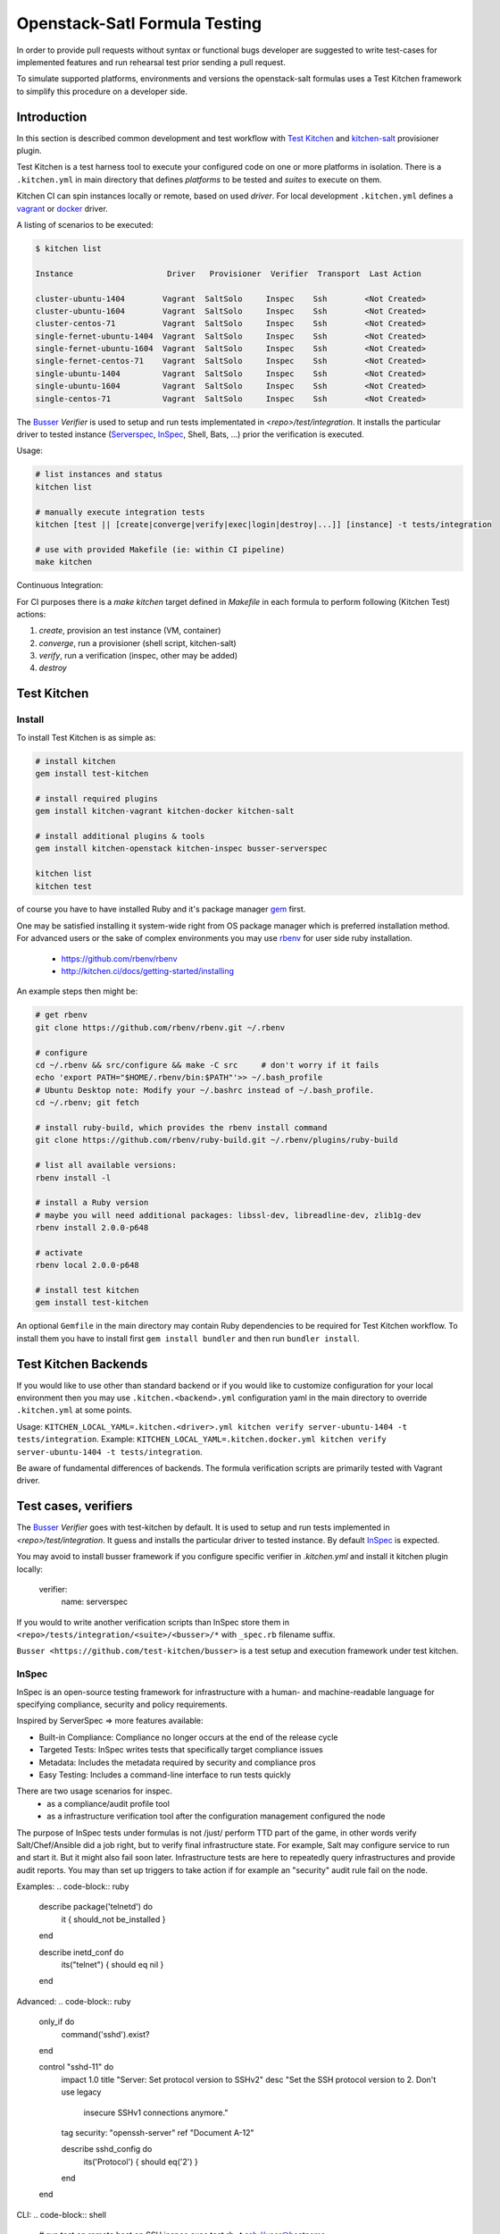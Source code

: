 
Openstack-Satl Formula Testing
==============================

In order to provide pull requests without syntax or functional bugs developer are suggested to write test-cases for implemented
features and run rehearsal test prior sending a pull request.

To simulate supported platforms, environments and versions the openstack-salt formulas uses a Test Kitchen framework to
simplify this procedure on a developer side.

Introduction
------------------------------

In this section is described common development and test workflow with `Test Kitchen <http://kitchen.ci>`_ and
`kitchen-salt <https://github.com/simonmcc/kitchen-salt>`_ provisioner plugin.

Test Kitchen is a test harness tool to execute your configured code on one or more platforms in isolation.
There is a ``.kitchen.yml`` in main directory that defines *platforms* to be tested and *suites* to execute on them.

Kitchen CI can spin instances locally or remote, based on used *driver*.
For local development ``.kitchen.yml`` defines a `vagrant <https://github.com/test-kitchen/kitchen-vagrant>`_ or
`docker  <https://github.com/test-kitchen/kitchen-docker>`_ driver.

A listing of scenarios to be executed:

.. code-block:: shell

  $ kitchen list

  Instance                    Driver   Provisioner  Verifier  Transport  Last Action

  cluster-ubuntu-1404        Vagrant  SaltSolo     Inspec    Ssh        <Not Created>
  cluster-ubuntu-1604        Vagrant  SaltSolo     Inspec    Ssh        <Not Created>
  cluster-centos-71          Vagrant  SaltSolo     Inspec    Ssh        <Not Created>
  single-fernet-ubuntu-1404  Vagrant  SaltSolo     Inspec    Ssh        <Not Created>
  single-fernet-ubuntu-1604  Vagrant  SaltSolo     Inspec    Ssh        <Not Created>
  single-fernet-centos-71    Vagrant  SaltSolo     Inspec    Ssh        <Not Created>
  single-ubuntu-1404         Vagrant  SaltSolo     Inspec    Ssh        <Not Created>
  single-ubuntu-1604         Vagrant  SaltSolo     Inspec    Ssh        <Not Created>
  single-centos-71           Vagrant  SaltSolo     Inspec    Ssh        <Not Created>

The `Busser <https://github.com/test-kitchen/busser>`_ *Verifier* is used to setup and run tests
implementated in `<repo>/test/integration`. It installs the particular driver to tested instance
(`Serverspec <https://github.com/neillturner/kitchen-verifier-serverspec>`_,
`InSpec <https://github.com/chef/kitchen-inspec>`_, Shell, Bats, ...) prior the verification is
executed.


Usage:

.. code-block:: shell

  # list instances and status
  kitchen list

  # manually execute integration tests
  kitchen [test || [create|converge|verify|exec|login|destroy|...]] [instance] -t tests/integration

  # use with provided Makefile (ie: within CI pipeline)
  make kitchen


Continuous Integration:

For CI purposes there is a `make kitchen` target defined in `Makefile` in each formula to perform following (Kitchen Test) actions:

1. *create*, provision an test instance (VM, container)
2. *converge*, run a provisioner (shell script, kitchen-salt)
3. *verify*, run a verification (inspec, other may be added)
4. *destroy*


Test Kitchen
----------------------------------------

Install
~~~~~~~~~~~~~~~~~~~~~~~~~~~~~

To install Test Kitchen is as simple as:

.. code-block:: shell

  # install kitchen
  gem install test-kitchen

  # install required plugins
  gem install kitchen-vagrant kitchen-docker kitchen-salt

  # install additional plugins & tools
  gem install kitchen-openstack kitchen-inspec busser-serverspec

  kitchen list
  kitchen test

of course you have to have installed Ruby and it's package manager `gem <https://rubygems.org/>`_ first.

One may be satisfied installing it system-wide right from OS package manager which is preferred installation method.
For advanced users or the sake of complex environments you may use `rbenv <https://github.com/rbenv/rbenv>`_ for user side ruby installation.

 * https://github.com/rbenv/rbenv
 * http://kitchen.ci/docs/getting-started/installing

An example steps then might be:

.. code-block:: shell

  # get rbenv
  git clone https://github.com/rbenv/rbenv.git ~/.rbenv

  # configure
  cd ~/.rbenv && src/configure && make -C src     # don't worry if it fails
  echo 'export PATH="$HOME/.rbenv/bin:$PATH"'>> ~/.bash_profile
  # Ubuntu Desktop note: Modify your ~/.bashrc instead of ~/.bash_profile.
  cd ~/.rbenv; git fetch

  # install ruby-build, which provides the rbenv install command
  git clone https://github.com/rbenv/ruby-build.git ~/.rbenv/plugins/ruby-build

  # list all available versions:
  rbenv install -l

  # install a Ruby version
  # maybe you will need additional packages: libssl-dev, libreadline-dev, zlib1g-dev
  rbenv install 2.0.0-p648

  # activate
  rbenv local 2.0.0-p648

  # install test kitchen
  gem install test-kitchen


An optional ``Gemfile`` in the main directory may contain Ruby dependencies to be required for Test Kitchen workflow.
To install them you have to install first ``gem install bundler`` and then run ``bundler install``.


Test Kitchen Backends
-----------------------------------

If you would like to use other than standard backend or if you would like to customize configuration for your local
environment then you may use ``.kitchen.<backend>.yml`` configuration yaml in the main directory to override ``.kitchen.yml`` at some points.

Usage: ``KITCHEN_LOCAL_YAML=.kitchen.<driver>.yml kitchen verify server-ubuntu-1404 -t tests/integration``.
Example: ``KITCHEN_LOCAL_YAML=.kitchen.docker.yml kitchen verify server-ubuntu-1404 -t tests/integration``.

Be aware of fundamental differences of backends. The formula verification scripts are primarily tested with
Vagrant driver.


Test cases, verifiers
----------------------------------

The `Busser <https://github.com/test-kitchen/busser>`_ *Verifier* goes with test-kitchen by default.
It is used to setup and run tests implemented in `<repo>/test/integration`. It guess and installs the particular driver to tested instance.
By default `InSpec <https://github.com/chef/kitchen-inspec>`_ is expected.

You may avoid to install busser framework if you configure specific verifier in `.kitchen.yml` and install it kitchen plugin locally:

	verifier:
		name: serverspec

If you would to write another verification scripts than InSpec store them in ``<repo>/tests/integration/<suite>/<busser>/*`` with ``_spec.rb`` filename suffix.

``Busser <https://github.com/test-kitchen/busser>`` is a test setup and execution framework under test kitchen.


InSpec
~~~~~~~~~~~~~~~~~

InSpec is an open-source testing framework for infrastructure with a human- and machine-readable language for specifying compliance, security and policy requirements.

Inspired by ServerSpec => more features available:

* Built-in Compliance: Compliance no longer occurs at the end of the release cycle
* Targeted Tests: InSpec writes tests that specifically target compliance issues
* Metadata: Includes the metadata required by security and compliance pros
* Easy Testing: Includes a command-line interface to run tests quickly

There are two usage scenarios for inspec.
  * as a compliance/audit profile tool
  * as a infrastructure verification tool after the configuration management configured the node

The purpose of InSpec tests under formulas is not /just/ perform TTD part of the game, in other words verify Salt/Chef/Ansible did a job right,  but to verify final infrastructure state. For example, Salt may configure service to run and start it. But it might also fail soon later. Infrastructure tests are here to repeatedly query infrastructures and provide audit reports. You may than set up triggers to take action if for example an "security" audit rule fail on the node.

Examples:
.. code-block:: ruby

	describe package('telnetd') do
	  it { should_not be_installed }
	end

	describe inetd_conf do
	  its("telnet") { should eq nil }
	end

Advanced:
.. code-block:: ruby

	only_if do
	  command('sshd').exist?
	end

	control "sshd-11" do
	  impact 1.0
	  title "Server: Set protocol version to SSHv2"
	  desc "Set the SSH protocol version to 2. Don't use legacy
	        insecure SSHv1 connections anymore."
	  tag security: "openssh-server"
	  ref "Document A-12"

	  describe sshd_config do
	    its('Protocol') { should eq('2') }
	  end
	end

CLI:
.. code-block:: shell

	# run test on remote host on SSH
	inspec exec test.rb -t ssh://user@hostname

	# run test on remote windows host on WinRM
	inspec exec test.rb -t winrm://Administrator@windowshost --password 'your-password'


Reference:
* https://docs.chef.io/inspec_reference.html
* https://github.com/chef/inspec/tree/master/docs
* https://github.com/chef/inspec/blob/master/docs/resources.rst

Repos:
* https://github.com/chef/inspec
* https://github.com/chef/kitchen-inspec

Docs:
* https://github.com/chef/inspec#documentation

Security, hardening profiles:
* https://supermarket.chef.io/tools/os-hardening
* https://supermarket.chef.io/tools/ssh-hardening
* https://supermarket.chef.io/tools/cis-docker-benchmark

Tutorials on-line:
* http://www.anniehedgie.com/inspec-basics-1
* http://www.anniehedgie.com/inspec-basics-2
* http://www.anniehedgie.com/inspec-basics-3
* http://www.anniehedgie.com/inspec-basics-4

